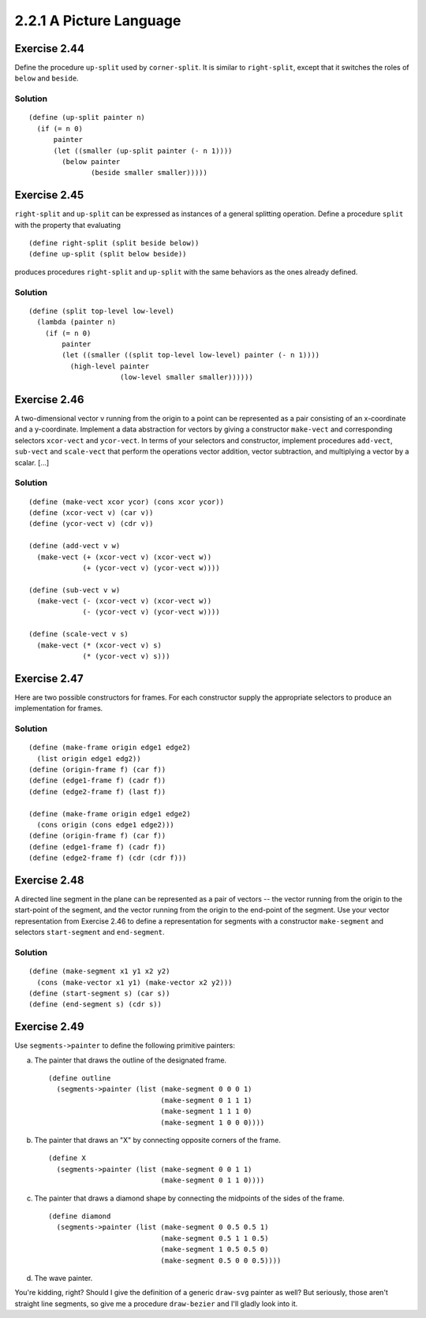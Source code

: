 ========================
2.2.1 A Picture Language
========================

Exercise 2.44
-------------
Define the procedure ``up-split`` used by ``corner-split``. It is similar to ``right-split``, except that it switches the roles of ``below`` and ``beside``.

Solution
........

::

    (define (up-split painter n)
      (if (= n 0)
          painter
          (let ((smaller (up-split painter (- n 1))))
            (below painter
                   (beside smaller smaller)))))

Exercise 2.45
-------------
``right-split`` and ``up-split`` can be expressed as instances of a general splitting operation. Define a procedure ``split`` with the property that evaluating ::

    (define right-split (split beside below))
    (define up-split (split below beside))

produces procedures ``right-split`` and ``up-split`` with the same behaviors as the ones already defined.

Solution
........

::

    (define (split top-level low-level)
      (lambda (painter n)
        (if (= n 0)
            painter
            (let ((smaller ((split top-level low-level) painter (- n 1))))
              (high-level painter
                          (low-level smaller smaller))))))

Exercise 2.46
-------------
A two-dimensional vector v running from the origin to a point can be represented as a pair consisting of an x-coordinate and a y-coordinate. Implement a data abstraction for vectors by giving a constructor ``make-vect`` and corresponding selectors ``xcor-vect`` and ``ycor-vect``. In terms of your selectors and constructor, implement procedures ``add-vect``, ``sub-vect`` and ``scale-vect`` that perform the operations vector addition, vector subtraction, and multiplying a vector by a scalar. [...]

Solution
........

::
    
    (define (make-vect xcor ycor) (cons xcor ycor))
    (define (xcor-vect v) (car v))
    (define (ycor-vect v) (cdr v))

    (define (add-vect v w)
      (make-vect (+ (xcor-vect v) (xcor-vect w))
                 (+ (ycor-vect v) (ycor-vect w))))

    (define (sub-vect v w)
      (make-vect (- (xcor-vect v) (xcor-vect w))
                 (- (ycor-vect v) (ycor-vect w))))

    (define (scale-vect v s)
      (make-vect (* (xcor-vect v) s)
                 (* (ycor-vect v) s)))

Exercise 2.47
-------------

Here are two possible constructors for frames. For each constructor supply the appropriate selectors to produce an implementation for frames.

Solution
........

::

    (define (make-frame origin edge1 edge2)
      (list origin edge1 edg2))
    (define (origin-frame f) (car f))
    (define (edge1-frame f) (cadr f))
    (define (edge2-frame f) (last f))

    (define (make-frame origin edge1 edge2)
      (cons origin (cons edge1 edge2)))
    (define (origin-frame f) (car f))
    (define (edge1-frame f) (cadr f))
    (define (edge2-frame f) (cdr (cdr f)))

Exercise 2.48
-------------

A directed line segment in the plane can be represented as a pair of vectors -- the vector running from the origin to the start-point of the segment, and the vector running from the origin to the end-point of the segment. Use your vector representation from Exercise 2.46 to define a representation for segments with a constructor ``make-segment`` and selectors ``start-segment`` and ``end-segment``.

Solution
........

::

    (define (make-segment x1 y1 x2 y2)
      (cons (make-vector x1 y1) (make-vector x2 y2)))
    (define (start-segment s) (car s))
    (define (end-segment s) (cdr s))

Exercise 2.49
-------------

Use ``segments->painter`` to define the following primitive painters:

a. The painter that draws the outline of the designated frame. ::

    (define outline
      (segments->painter (list (make-segment 0 0 0 1)
                               (make-segment 0 1 1 1)
                               (make-segment 1 1 1 0)
                               (make-segment 1 0 0 0))))

b. The painter that draws an "X" by connecting opposite corners of the frame. ::

    (define X
      (segments->painter (list (make-segment 0 0 1 1)
                               (make-segment 0 1 1 0))))

c. The painter that draws a diamond shape by connecting the midpoints of the sides of the frame. ::

    (define diamond
      (segments->painter (list (make-segment 0 0.5 0.5 1)
                               (make-segment 0.5 1 1 0.5)
                               (make-segment 1 0.5 0.5 0)
                               (make-segment 0.5 0 0 0.5))))

d. The wave painter.

You're kidding, right? Should I give the definition of a generic ``draw-svg`` painter as well? But seriously, those aren't straight line segments, so give me a procedure ``draw-bezier`` and I'll gladly look into it.
